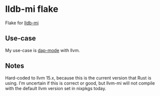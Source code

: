 * lldb-mi flake

Flake for [[https://github.com/lldb-tools/lldb-mi][lldb-mi]]

** Use-case

My use-case is [[https://emacs-lsp.github.io/dap-mode/][dap-mode]] with llvm.

** Notes

Hard-coded to llvm 15.x, because this is the current version that Rust is using. I'm uncertain if this is correct or good, but llvm-mi will not compile with the default llvm version set in nixpkgs today.
